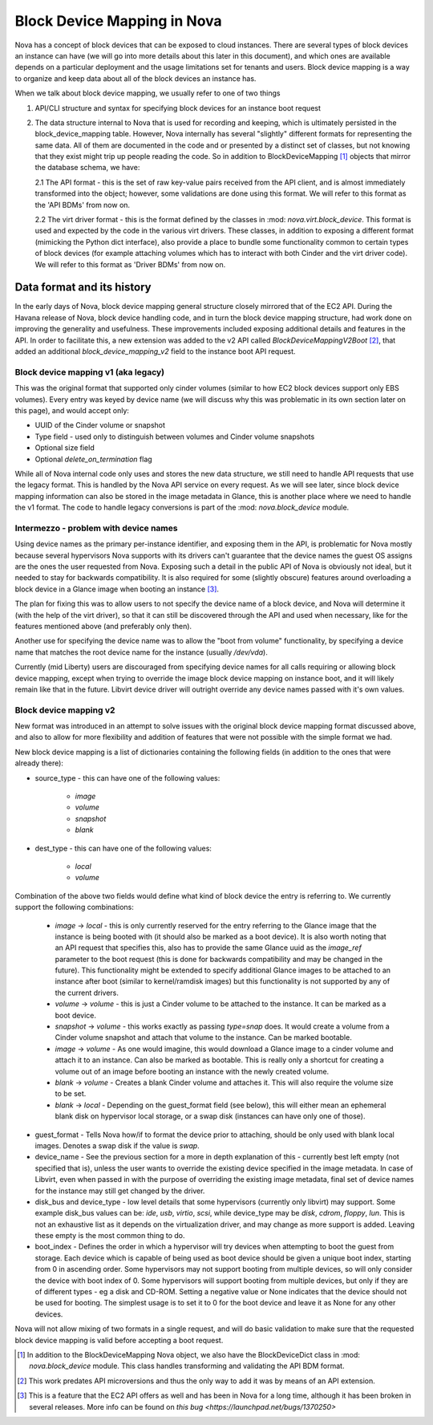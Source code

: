..
      Licensed under the Apache License, Version 2.0 (the "License"); you may
      not use this file except in compliance with the License. You may obtain
      a copy of the License at

          http://www.apache.org/licenses/LICENSE-2.0

      Unless required by applicable law or agreed to in writing, software
      distributed under the License is distributed on an "AS IS" BASIS, WITHOUT
      WARRANTIES OR CONDITIONS OF ANY KIND, either express or implied. See the
      License for the specific language governing permissions and limitations
      under the License.

Block Device Mapping in Nova
============================

Nova has a concept of block devices that can be exposed to cloud instances.
There are several types of block devices an instance can have (we will go into
more details about this later in this document), and which ones are available
depends on a particular deployment and the usage limitations set for tenants
and users. Block device mapping is a way to organize and keep data about all of
the block devices an instance has.

When we talk about block device mapping, we usually refer to one of two things

1. API/CLI structure and syntax for specifying block devices for an instance
   boot request

2. The data structure internal to Nova that is used for recording and keeping,
   which is ultimately persisted in the block_device_mapping table. However,
   Nova internally has several "slightly" different formats for representing
   the same data. All of them are documented in the code and or presented by
   a distinct set of classes, but not knowing that they exist might trip up
   people reading the code. So in addition to BlockDeviceMapping [1]_ objects
   that mirror the database schema, we have:

   2.1 The API format - this is the set of raw key-value pairs received from
   the API client, and is almost immediately transformed into the object;
   however, some validations are done using this format. We will refer to this
   format as the 'API BDMs' from now on.

   2.2 The virt driver format - this is the format defined by the classes in
   :mod: `nova.virt.block_device`. This format is used and expected by the code
   in the various virt drivers. These classes, in addition to exposing a
   different format (mimicking the Python dict interface), also provide a place
   to bundle some functionality common to certain types of block devices (for
   example attaching volumes which has to interact with both Cinder and the
   virt driver code). We will refer to this format as 'Driver BDMs' from now
   on.


Data format and its history
----------------------------

In the early days of Nova, block device mapping general structure closely
mirrored that of the EC2 API. During the Havana release of Nova, block device
handling code, and in turn the block device mapping structure, had work done on
improving the generality and usefulness. These improvements included exposing
additional details and features in the API. In order to facilitate this, a new
extension was added to the v2 API called `BlockDeviceMappingV2Boot` [2]_, that
added an additional `block_device_mapping_v2` field to the instance boot API
request.

Block device mapping v1 (aka legacy)
^^^^^^^^^^^^^^^^^^^^^^^^^^^^^^^^^^^^

This was the original format that supported only cinder volumes (similar to how
EC2 block devices support only EBS volumes). Every entry was keyed by device
name (we will discuss why this was problematic in its own section later on
this page), and would accept only:

* UUID of the Cinder volume or snapshot
* Type field - used only to distinguish between volumes and Cinder volume
  snapshots
* Optional size field
* Optional `delete_on_termination` flag

While all of Nova internal code only uses and stores the new data structure, we
still need to handle API requests that use the legacy format. This is handled
by the Nova API service on every request. As we will see later, since block
device mapping information can also be stored in the image metadata in Glance,
this is another place where we need to handle the v1 format. The code to handle
legacy conversions is part of the :mod: `nova.block_device` module.

Intermezzo - problem with device names
^^^^^^^^^^^^^^^^^^^^^^^^^^^^^^^^^^^^^^

Using device names as the primary per-instance identifier, and exposing them in
the API, is problematic for Nova mostly because several hypervisors Nova
supports with its drivers can't guarantee that the device names the guest OS
assigns are the ones the user requested from Nova. Exposing such a detail
in the public API of Nova is obviously not ideal, but it needed to stay for
backwards compatibility. It is also required for some (slightly obscure)
features around overloading a block device in a Glance image when booting an
instance [3]_.

The plan for fixing this was to allow users to not specify the device name of a
block device, and Nova will determine it (with the help of the virt driver), so
that it can still be discovered through the API and used when necessary, like
for the features mentioned above (and preferably only then).

Another use for specifying the device name was to allow the "boot from volume"
functionality, by specifying a device name that matches the root device name
for the instance (usually `/dev/vda`).

Currently (mid Liberty) users are discouraged from specifying device names
for all calls requiring or allowing block device mapping, except when trying to
override the image block device mapping on instance boot, and it will likely
remain like that in the future. Libvirt device driver will outright override
any device names passed with it's own values.

Block device mapping v2
^^^^^^^^^^^^^^^^^^^^^^^

New format was introduced in an attempt to solve issues with the original
block device mapping format discussed above, and also to allow for more
flexibility and addition of features that were not possible with the simple
format we had.

New block device mapping is a list of dictionaries containing the following
fields (in addition to the ones that were already there):

* source_type - this can have one of the following values:

    * `image`
    * `volume`
    * `snapshot`
    * `blank`

* dest_type  - this can have one of the following values:

    * `local`
    * `volume`

Combination of the above two fields would define what kind of block device the
entry is referring to. We currently support the following combinations:

    * `image` -> `local` - this is only currently reserved for the entry
      referring to the Glance image that the instance is being booted with (it
      should also be marked as a boot device). It is also worth noting that an
      API request that specifies this, also has to provide the same Glance uuid
      as the `image_ref` parameter to the boot request (this is done for
      backwards compatibility and may be changed in the future). This
      functionality might be extended to specify additional Glance images
      to be attached to an instance after boot (similar to kernel/ramdisk
      images) but this functionality is not supported by any of the current
      drivers.
    * `volume` -> `volume` - this is just a Cinder volume to be attached to the
      instance. It can be marked as a boot device.
    * `snapshot` -> `volume` - this works exactly as passing `type=snap` does.
      It would create a volume from a Cinder volume snapshot and attach that
      volume to the instance. Can be marked bootable.
    * `image` -> `volume` - As one would imagine, this would download a Glance
      image to a cinder volume and attach it to an instance. Can also be marked
      as bootable. This is really only a shortcut for creating a volume out of
      an image before booting an instance with the newly created volume.
    * `blank` -> `volume` - Creates a blank Cinder volume and attaches it. This
      will also require the volume size to be set.
    * `blank` -> `local` - Depending on the guest_format field (see below),
      this will either mean an ephemeral blank disk on hypervisor local
      storage, or a swap disk (instances can have only one of those).

* guest_format - Tells Nova how/if to format the device prior to attaching,
  should be only used with blank local images. Denotes a swap disk if the value
  is `swap`.

* device_name - See the previous section for a more in depth explanation of
  this - currently best left empty (not specified that is), unless the user
  wants to override the existing device specified in the image metadata.
  In case of Libvirt, even when passed in with the purpose of overriding the
  existing image metadata, final set of device names for the instance may still
  get changed by the driver.

* disk_bus and device_type - low level details that some hypervisors (currently
  only libvirt) may support. Some example disk_bus values can be: `ide`, `usb`,
  `virtio`, `scsi`, while device_type may be `disk`, `cdrom`, `floppy`, `lun`.
  This is not an exhaustive list as it depends on the virtualization driver,
  and may change as more support is added. Leaving these empty is the most
  common thing to do.

* boot_index - Defines the order in which a hypervisor will try devices when
  attempting to boot the guest from storage. Each device which is capable of
  being used as boot device should be given a unique boot index, starting from
  0 in ascending order. Some hypervisors may not support booting from multiple
  devices, so will only consider the device with boot index of 0. Some
  hypervisors will support booting from multiple devices, but only if they are
  of different types - eg a disk and CD-ROM. Setting a negative value or None
  indicates that the device should not be used for booting. The simplest
  usage is to set it to 0 for the boot device and leave it as None for any
  other devices.


Nova will not allow mixing of two formats in a single request, and will do
basic validation to make sure that the requested block device mapping is valid
before accepting a boot request.

.. [1] In addition to the BlockDeviceMapping Nova object, we also have the
   BlockDeviceDict class in :mod: `nova.block_device` module. This class
   handles transforming and validating the API BDM format.
.. [2] This work predates API microversions and thus the only way to add it was
   by means of an API extension.
.. [3] This is a feature that the EC2 API offers as well and has been in Nova
   for a long time, although it has been broken in several releases. More info
   can be found on `this bug <https://launchpad.net/bugs/1370250>`
